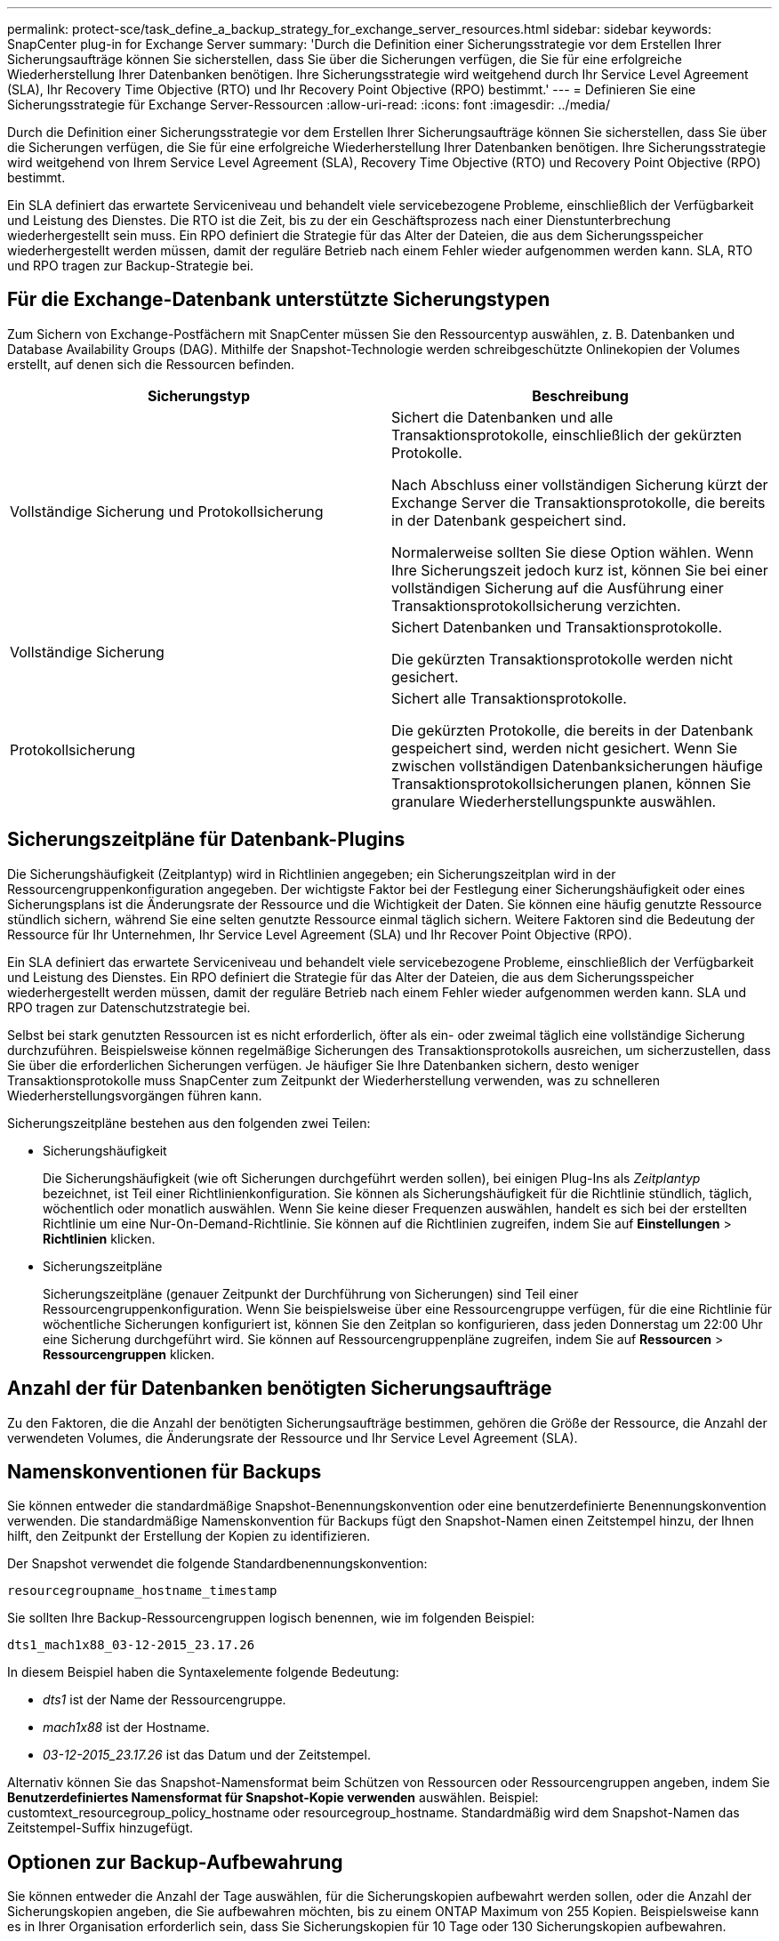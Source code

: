 ---
permalink: protect-sce/task_define_a_backup_strategy_for_exchange_server_resources.html 
sidebar: sidebar 
keywords: SnapCenter plug-in for Exchange Server 
summary: 'Durch die Definition einer Sicherungsstrategie vor dem Erstellen Ihrer Sicherungsaufträge können Sie sicherstellen, dass Sie über die Sicherungen verfügen, die Sie für eine erfolgreiche Wiederherstellung Ihrer Datenbanken benötigen.  Ihre Sicherungsstrategie wird weitgehend durch Ihr Service Level Agreement (SLA), Ihr Recovery Time Objective (RTO) und Ihr Recovery Point Objective (RPO) bestimmt.' 
---
= Definieren Sie eine Sicherungsstrategie für Exchange Server-Ressourcen
:allow-uri-read: 
:icons: font
:imagesdir: ../media/


[role="lead"]
Durch die Definition einer Sicherungsstrategie vor dem Erstellen Ihrer Sicherungsaufträge können Sie sicherstellen, dass Sie über die Sicherungen verfügen, die Sie für eine erfolgreiche Wiederherstellung Ihrer Datenbanken benötigen.  Ihre Sicherungsstrategie wird weitgehend von Ihrem Service Level Agreement (SLA), Recovery Time Objective (RTO) und Recovery Point Objective (RPO) bestimmt.

Ein SLA definiert das erwartete Serviceniveau und behandelt viele servicebezogene Probleme, einschließlich der Verfügbarkeit und Leistung des Dienstes.  Die RTO ist die Zeit, bis zu der ein Geschäftsprozess nach einer Dienstunterbrechung wiederhergestellt sein muss.  Ein RPO definiert die Strategie für das Alter der Dateien, die aus dem Sicherungsspeicher wiederhergestellt werden müssen, damit der reguläre Betrieb nach einem Fehler wieder aufgenommen werden kann.  SLA, RTO und RPO tragen zur Backup-Strategie bei.



== Für die Exchange-Datenbank unterstützte Sicherungstypen

Zum Sichern von Exchange-Postfächern mit SnapCenter müssen Sie den Ressourcentyp auswählen, z. B. Datenbanken und Database Availability Groups (DAG).  Mithilfe der Snapshot-Technologie werden schreibgeschützte Onlinekopien der Volumes erstellt, auf denen sich die Ressourcen befinden.

|===
| Sicherungstyp | Beschreibung 


 a| 
Vollständige Sicherung und Protokollsicherung
 a| 
Sichert die Datenbanken und alle Transaktionsprotokolle, einschließlich der gekürzten Protokolle.

Nach Abschluss einer vollständigen Sicherung kürzt der Exchange Server die Transaktionsprotokolle, die bereits in der Datenbank gespeichert sind.

Normalerweise sollten Sie diese Option wählen.  Wenn Ihre Sicherungszeit jedoch kurz ist, können Sie bei einer vollständigen Sicherung auf die Ausführung einer Transaktionsprotokollsicherung verzichten.



 a| 
Vollständige Sicherung
 a| 
Sichert Datenbanken und Transaktionsprotokolle.

Die gekürzten Transaktionsprotokolle werden nicht gesichert.



 a| 
Protokollsicherung
 a| 
Sichert alle Transaktionsprotokolle.

Die gekürzten Protokolle, die bereits in der Datenbank gespeichert sind, werden nicht gesichert.  Wenn Sie zwischen vollständigen Datenbanksicherungen häufige Transaktionsprotokollsicherungen planen, können Sie granulare Wiederherstellungspunkte auswählen.

|===


== Sicherungszeitpläne für Datenbank-Plugins

Die Sicherungshäufigkeit (Zeitplantyp) wird in Richtlinien angegeben; ein Sicherungszeitplan wird in der Ressourcengruppenkonfiguration angegeben.  Der wichtigste Faktor bei der Festlegung einer Sicherungshäufigkeit oder eines Sicherungsplans ist die Änderungsrate der Ressource und die Wichtigkeit der Daten.  Sie können eine häufig genutzte Ressource stündlich sichern, während Sie eine selten genutzte Ressource einmal täglich sichern.  Weitere Faktoren sind die Bedeutung der Ressource für Ihr Unternehmen, Ihr Service Level Agreement (SLA) und Ihr Recover Point Objective (RPO).

Ein SLA definiert das erwartete Serviceniveau und behandelt viele servicebezogene Probleme, einschließlich der Verfügbarkeit und Leistung des Dienstes.  Ein RPO definiert die Strategie für das Alter der Dateien, die aus dem Sicherungsspeicher wiederhergestellt werden müssen, damit der reguläre Betrieb nach einem Fehler wieder aufgenommen werden kann.  SLA und RPO tragen zur Datenschutzstrategie bei.

Selbst bei stark genutzten Ressourcen ist es nicht erforderlich, öfter als ein- oder zweimal täglich eine vollständige Sicherung durchzuführen.  Beispielsweise können regelmäßige Sicherungen des Transaktionsprotokolls ausreichen, um sicherzustellen, dass Sie über die erforderlichen Sicherungen verfügen.  Je häufiger Sie Ihre Datenbanken sichern, desto weniger Transaktionsprotokolle muss SnapCenter zum Zeitpunkt der Wiederherstellung verwenden, was zu schnelleren Wiederherstellungsvorgängen führen kann.

Sicherungszeitpläne bestehen aus den folgenden zwei Teilen:

* Sicherungshäufigkeit
+
Die Sicherungshäufigkeit (wie oft Sicherungen durchgeführt werden sollen), bei einigen Plug-Ins als _Zeitplantyp_ bezeichnet, ist Teil einer Richtlinienkonfiguration.  Sie können als Sicherungshäufigkeit für die Richtlinie stündlich, täglich, wöchentlich oder monatlich auswählen.  Wenn Sie keine dieser Frequenzen auswählen, handelt es sich bei der erstellten Richtlinie um eine Nur-On-Demand-Richtlinie.  Sie können auf die Richtlinien zugreifen, indem Sie auf *Einstellungen* > *Richtlinien* klicken.

* Sicherungszeitpläne
+
Sicherungszeitpläne (genauer Zeitpunkt der Durchführung von Sicherungen) sind Teil einer Ressourcengruppenkonfiguration.  Wenn Sie beispielsweise über eine Ressourcengruppe verfügen, für die eine Richtlinie für wöchentliche Sicherungen konfiguriert ist, können Sie den Zeitplan so konfigurieren, dass jeden Donnerstag um 22:00 Uhr eine Sicherung durchgeführt wird.  Sie können auf Ressourcengruppenpläne zugreifen, indem Sie auf *Ressourcen* > *Ressourcengruppen* klicken.





== Anzahl der für Datenbanken benötigten Sicherungsaufträge

Zu den Faktoren, die die Anzahl der benötigten Sicherungsaufträge bestimmen, gehören die Größe der Ressource, die Anzahl der verwendeten Volumes, die Änderungsrate der Ressource und Ihr Service Level Agreement (SLA).



== Namenskonventionen für Backups

Sie können entweder die standardmäßige Snapshot-Benennungskonvention oder eine benutzerdefinierte Benennungskonvention verwenden.  Die standardmäßige Namenskonvention für Backups fügt den Snapshot-Namen einen Zeitstempel hinzu, der Ihnen hilft, den Zeitpunkt der Erstellung der Kopien zu identifizieren.

Der Snapshot verwendet die folgende Standardbenennungskonvention:

`resourcegroupname_hostname_timestamp`

Sie sollten Ihre Backup-Ressourcengruppen logisch benennen, wie im folgenden Beispiel:

[listing]
----
dts1_mach1x88_03-12-2015_23.17.26
----
In diesem Beispiel haben die Syntaxelemente folgende Bedeutung:

* _dts1_ ist der Name der Ressourcengruppe.
* _mach1x88_ ist der Hostname.
* _03-12-2015_23.17.26_ ist das Datum und der Zeitstempel.


Alternativ können Sie das Snapshot-Namensformat beim Schützen von Ressourcen oder Ressourcengruppen angeben, indem Sie *Benutzerdefiniertes Namensformat für Snapshot-Kopie verwenden* auswählen.  Beispiel: customtext_resourcegroup_policy_hostname oder resourcegroup_hostname.  Standardmäßig wird dem Snapshot-Namen das Zeitstempel-Suffix hinzugefügt.



== Optionen zur Backup-Aufbewahrung

Sie können entweder die Anzahl der Tage auswählen, für die Sicherungskopien aufbewahrt werden sollen, oder die Anzahl der Sicherungskopien angeben, die Sie aufbewahren möchten, bis zu einem ONTAP Maximum von 255 Kopien.  Beispielsweise kann es in Ihrer Organisation erforderlich sein, dass Sie Sicherungskopien für 10 Tage oder 130 Sicherungskopien aufbewahren.

Beim Erstellen einer Richtlinie können Sie die Aufbewahrungsoptionen für den Sicherungstyp und den Zeitplantyp angeben.

Wenn Sie die SnapMirror Replikation einrichten, wird die Aufbewahrungsrichtlinie auf dem Zielvolume gespiegelt.

SnapCenter löscht die aufbewahrten Sicherungen, deren Aufbewahrungsbezeichnungen dem Zeitplantyp entsprechen.  Wenn der Zeitplantyp für die Ressource oder Ressourcengruppe geändert wurde, verbleiben möglicherweise noch Sicherungen mit der alten Zeitplantypbezeichnung auf dem System.


NOTE: Für die langfristige Aufbewahrung von Sicherungskopien sollten Sie SnapVault Backup verwenden.



== Wie lange sollen Transaktionsprotokollsicherungen auf dem Quellspeichervolume für Exchange Server aufbewahrt werden?

Das SnapCenter Plug-in für Microsoft Exchange Server benötigt Transaktionsprotokollsicherungen, um aktuelle Wiederherstellungsvorgänge durchzuführen, die Ihre Datenbank auf einen Zeitpunkt zwischen zwei vollständigen Sicherungen wiederherstellen.

Wenn Plug-in for Exchange beispielsweise um 8:00 Uhr eine vollständige Sicherung plus Transaktionsprotokoll und um 17:00 Uhr eine weitere vollständige Sicherung plus Transaktionsprotokoll erstellt hat, kann es die neueste Transaktionsprotokollsicherung verwenden, um die Datenbank auf einen beliebigen Zeitpunkt zwischen 8:00 und 17:00 Uhr wiederherzustellen. Wenn keine Transaktionsprotokolle verfügbar sind, kann Plug-in for Exchange nur zeitpunktbezogene Wiederherstellungsvorgänge durchführen, die eine Datenbank auf den Zeitpunkt wiederherstellen, zu dem Plug-in for Exchange eine vollständige Sicherung abgeschlossen hat.

Normalerweise benötigen Sie aktuelle Wiederherstellungsvorgänge nur für ein oder zwei Tage.  Standardmäßig behält SnapCenter mindestens zwei Tage.
